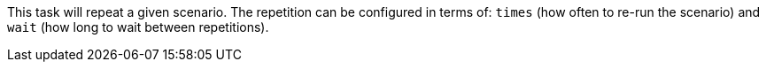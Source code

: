 This task will repeat a given scenario.
The repetition can be configured in terms of: `times` (how often to re-run the scenario) and `wait` (how long to wait between repetitions).